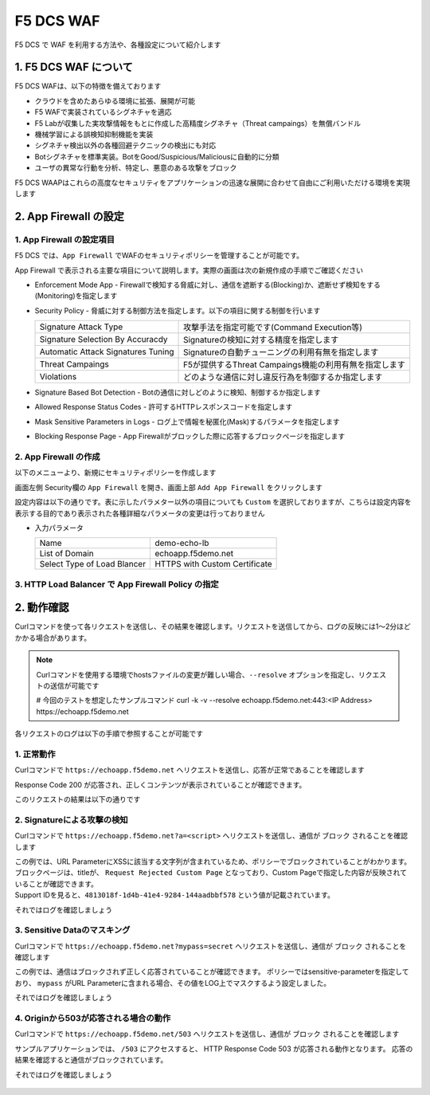 F5 DCS WAF
####

F5 DCS で WAF を利用する方法や、各種設定について紹介します

1. F5 DCS WAF について
====

F5 DCS WAFは、以下の特徴を備えております

- クラウドを含めたあらゆる環境に拡張、展開が可能
- F5 WAFで実装されているシグネチャを適応
- F5 Labが収集した実攻撃情報をもとに作成した高精度シグネチャ（Threat campaings）を無償バンドル
- 機械学習による誤検知抑制機能を実装
- シグネチャ検出以外の各種回避テクニックの検出にも対応
- Botシグネチャを標準実装。BotをGood/Suspicious/Maliciousに自動的に分類
- ユーザの異常な行動を分析、特定し、悪意のある攻撃をブロック

F5 DCS WAAPはこれらの高度なセキュリティをアプリケーションの迅速な展開に合わせて自由にご利用いただける環境を実現します

2. App Firewall の設定
====

1. App Firewall の設定項目
----

F5 DCS では、``App Firewall`` でWAFのセキュリティポリシーを管理することが可能です。

App Firewall で表示される主要な項目について説明します。実際の画面は次の新規作成の手順でご確認ください

- Enforcement Mode App
  - Firewallで検知する脅威に対し、通信を遮断する(Blocking)か、遮断せず検知をする(Monitoring)を指定します
- Security Policy
  - 脅威に対する制御方法を指定します。以下の項目に関する制御を行います

  =================================== ========================================
  Signature Attack Type               攻撃手法を指定可能です(Command Execution等)
  Signature Selection By Accuracdy    Signatureの検知に対する精度を指定します
  Automatic Attack Signatures Tuning  Signatureの自動チューニングの利用有無を指定します
  Threat Campaings                    F5が提供するThreat Campaings機能の利用有無を指定します
  Violations                          どのような通信に対し違反行為を制御するか指定します
  =================================== ========================================

- Signature Based Bot Detection
  - Botの通信に対しどのように検知、制御するか指定します
- Allowed Response Status Codes
  - 許可するHTTPレスポンスコードを指定します
- Mask Sensitive Parameters in Logs
  - ログ上で情報を秘匿化(Mask)するパラメータを指定します
- Blocking Response Page
  - App Firewallがブロックした際に応答するブロックページを指定します

2. App Firewall の作成
----

以下のメニューより、新規にセキュリティポリシーを作成します

画面左側 Security欄の ``App Firewall`` を開き、画面上部 ``Add App Firewall`` をクリックします

設定内容は以下の通りです。表に示したパラメター以外の項目についても ``Custom`` を選択しておりますが、こちらは設定内容を表示する目的であり表示された各種詳細なパラメータの変更は行っておりません

-  入力パラメータ

   =========================== =============================
   Name                        demo-echo-lb
   --------------------------- -----------------------------
   List of Domain              echoapp.f5demo.net
   --------------------------- -----------------------------
   Select Type of Load Blancer HTTPS with Custom Certificate
   =========================== =============================

   .. image:: ./media/dcs-app-fw.jpg
       :width: 400


3. HTTP Load Balancer で App Firewall Policy の指定
----

2. 動作確認
====

Curlコマンドを使って各リクエストを送信し、その結果を確認します。リクエストを送信してから、ログの反映には1～2分ほどかかる場合があります。

.. NOTE::
  Curlコマンドを使用する環境でhostsファイルの変更が難しい場合、``--resolve`` オプションを指定し、リクエストの送信が可能です

  # 今回のテストを想定したサンプルコマンド
  curl -k -v --resolve echoapp.f5demo.net:443:<IP Address> https://echoapp.f5demo.net

各リクエストのログは以下の手順で参照することが可能です

   .. image:: ./media/dcs-app-fw.jpg
       :width: 400

1. 正常動作
----

Curlコマンドで ``https://echoapp.f5demo.net`` へリクエストを送信し、応答が正常であることを確認します

.. code-block:: bash
  :linenos:
  :caption: https://echoapp.f5demo.net への接続結果
  :emphasize-lines: 2

  $ curl -k -v https://echoapp.f5demo.net
  
  ** 省略 **

  > GET / HTTP/2
  > Host: echoapp.f5demo.net
  > User-Agent: curl/7.58.0
  > Accept: */*

  ** 省略 **

  < HTTP/2 200
  < content-type: application/json
  < content-length: 735
  
  {"request":{"headers":[["host","app1.test10demo.xyz"],["user-agent","curl/7.58.0"],["accept","*/*"],["x-forwarded-for","18.178.83.1"],["x-forwarded-proto","https"],["x-envoy-external-address","18.178.83.1"],["x-request-id","91097bfc-7f80-487f-a028-014f9fab330e"],["content-length","0"]],"status":0,"httpversion":"1.1","method":"GET","scheme":"https","uri":"/","requestText":"","fullPath":"/"},"network":{"clientPort":"51117","clientAddress":"103.135.56.116","serverAddress":"172.21.0.2","serverPort":"443"},"ssl":{"isHttps":true,"sslProtocol":"TLSv1.2","sslCipher":"ECDHE-ECDSA-AES128-GCM-SHA256"},"session":{"requestId":"ccab5c27dd0fea280c42d4e447eaee54","connection":"20","connectionNumber":"1"},"environment":{"hostname":"echoapp"}}u

Response Code 200 が応答され、正しくコンテンツが表示されていることが確認できます。

このリクエストの結果は以下の通りです

   .. image:: ./media/dcs-app-fw-log-permit.jpg
       :width: 400

.. code-block:: json
  :linenos:
  :caption: https://echoapp.f5demo.net への接続結果
  :emphasize-lines: 2

  {
    "app_type": "",
    "signatures": {},
    "req_id": "91097bfc-7f80-487f-a028-014f9fab330e",
    "hostname": "master-0",
    "bot_verification_failed": false,
    "original_authority": "",
    "rtt_upstream_seconds": "",
    "src_instance": "JP",
    "req_headers": "{\"Accept\":\"*/*\",\"Host\":\"echoapp.f5demo.net\",\"Method\":\"GET\",\"Path\":\"/\",\"Scheme\":\"https\",\"User-Agent\":\"curl/7.58.0\",\"X-Envoy-External-Address\":\"18.178.83.1\",\"X-Forwarded-For\":\"18.178.83.1\",\"X-Forwarded-Proto\":\"https\",\"X-Request-Id\":\"91097bfc-7f80-487f-a028-014f9fab330e\"}",
    "tenant": "f5-apac-ent-uppdoshj",
    "app": "obelix",
    "policy_hits": {
      "policy_hits": {}
    },
    "method": "GET",
    "threat_campaigns": {},
    "violations": {},
    "source_type": "kafka",
    "dst_instance": "",
    "x_forwarded_for": "18.178.83.1",
    "duration_with_no_data_tx_delay": "",
    "waf_rule_tags": "{}",
    "rsp_code_class": "",
    "waf_mode": "allow",
    "time_to_last_upstream_rx_byte": 0,
    "scheme": "",
    "city": "Tokyo",
    "dst_site": "",
    "latitude": "35.689300",
    "messageid": "c102667e-dea5-4551-b495-71bf4217a9f6",
    "no_active_detections": false,
    "tls_version": "",
    "duration_with_data_tx_delay": "",
    "stream": "svcfw",
    "violation_rating": "0",
    "req_size": "208",
    "waf_rules_hit": "[]",
    "tls_fingerprint": "456523fc94726331a4d5a2e1d40b2cd7",
    "bot_name": "curl",
    "time_to_first_upstream_rx_byte": 0,
    "sni": "echoapp.f5demo.net",
    "response_flags": "",
    "site": "ty8-tky",
    "@timestamp": "2022-02-24T15:38:01.123Z",
    "calculated_action": "report",
    "req_params": "",
    "sample_rate": "",
    "original_headers": [
      "method",
      "path",
      "scheme",
      "host",
      "user-agent",
      "accept",
      "x-forwarded-for",
      "x-forwarded-proto",
      "x-envoy-external-address",
      "x-request-id"
    ],
    "dst_port": "0",
    "req_path": "/",
    "asn": "AMAZON-02(16509)",
    "node_id": "",
    "proxy_type": "",
    "is_truncated_field": false,
    "country": "JP",
    "kubernetes": {},
    "browser_type": "curl",
    "device_type": "Other",
    "bot_classification": "suspicious",
    "vhost_id": "6c0bb878-7ecb-4b20-815e-1f3521b12ff4",
    "detections": {},
    "longitude": "139.689900",
    "rtt_downstream_seconds": "",
    "http_version": "HTTP/1.1",
    "time_to_last_downstream_tx_byte": 0,
    "waf_rule_hit_count": "",
    "num_rules_hit": "",
    "vh_type": "",
    "rsp_size": "921",
    "api_endpoint": "{}",
    "authority": "echoapp.f5demo.net",
    "region": "13",
    "time_to_first_downstream_tx_byte": 0,
    "rsp_code_details": "",
    "dst": "",
    "connection_state": "",
    "dst_ip": "72.19.3.189",
    "is_new_dcid": true,
    "network": "18.176.0.0",
    "src_site": "ty8-tky",
    "src_ip": "18.178.83.1",
    "tls_cipher_suite": "",
    "bot_type": "HTTP Library",
    "original_path": "",
    "message_key": null,
    "user_agent": "curl/7.58.0",
    "severity": "info",
    "cluster_name": "ty8-tky-int-ves-io",
    "headers": {},
    "types": "input:string",
    "src": "N:public",
    "rsp_code": "200",
    "time_to_first_upstream_tx_byte": 0,
    "attack_types": {},
    "src_port": "40472",
    "dcid": "1645717081123-777275537",
    "req_body": "",
    "time_to_last_upstream_tx_byte": 0,
    "namespace": "h-matsumoto",
    "time": "2022-02-24T15:38:01.123Z",
    "waf_instance_id": "",
    "sec_event_type": "waf_sec_event",
    "user": "IP-18.178.83.1",
    "vh_name": "ves-io-http-loadbalancer-demo-echo-lb"
  }

2. Signatureによる攻撃の検知
----

Curlコマンドで ``https://echoapp.f5demo.net?a=<script>`` へリクエストを送信し、通信が ``ブロック`` されることを確認します

.. code-block:: bash
  :linenos:
  :caption: https://echoapp.f5demo.net?a=<script> への接続結果
  :emphasize-lines: 3

  $ curl -k -v "https://echoapp.f5demo.net?a=<script>"

  ** 省略 **

  > GET /?a=<script> HTTP/2
  > Host: echoapp.f5demo.net
  > User-Agent: curl/7.58.0
  > Accept: */*

  ** 省略 **

  < HTTP/2 200
  < content-length: 278
  < content-type: text/html; charset=UTF-8

  ** 省略 **

  * Connection #0 to host echoapp.f5demo.net left intact
  <html><head><title>Request Rejected Custom Page</title></head><body>The requested URL was rejected. Please consult with your administrator.<br/><br/>Your support ID is: 4813018f-1d4b-41e4-9284-144aadbbf578<br/><br/><a href="javascript:history.back()">

| この例では、URL ParameterにXSSに該当する文字列が含まれているため、ポリシーでブロックされていることがわかります。
| ブロックページは、titleが、 ``Request Rejected Custom Page`` となっており、Custom Pageで指定した内容が反映されていることが確認できます。
| Support IDを見ると、``4813018f-1d4b-41e4-9284-144aadbbf578`` という値が記載されています。

それではログを確認しましょう

   .. image:: ./media/dcs-app-fw-log-sig.jpg
       :width: 400

.. code-block:: json
  :linenos:
  :caption: https://echoapp.f5demo.net?a=<script> への接続結果
  :emphasize-lines: 2


3. Sensitive Dataのマスキング
----

Curlコマンドで ``https://echoapp.f5demo.net?mypass=secret`` へリクエストを送信し、通信が ``ブロック`` されることを確認します

.. code-block:: bash
  :linenos:
  :caption: https://echoapp.f5demo.net への接続結果
  :emphasize-lines: 2

  $ curl -k -v https://echoapp.f5demo.net

  $ curl -k -v --resolve echoapp.f5demo.net:443:72.19.3.189 "https://echoapp.f5demo.net?mypass=secret"

  ** 省略 **

  > GET /?mypass=secret HTTP/2
  > Host: echoapp.f5demo.net
  > User-Agent: curl/7.58.0
  > Accept: */*

  ** 省略 **

  < HTTP/2 200
  < content-type: application/json
  < content-length: 775

  ** 省略 **

  {"request":{"headers":[["host","app2.test10demo.xyz"],["user-agent","curl/7.58.0"],["accept","*/*"],["x-forwarded-for","18.178.83.1"],["x-forwarded-proto","https"],["x-envoy-external-address","18.178.83.1"],["x-request-id","22032402-0f75-412e-a1ac-c8c2afdb6ba7"],["content-length","0"]],"status":0,"httpversion":"1.1","method":"GET","scheme":"https","uri":"/","args":{"mypass":"secret"},"requestText":"","fullPath":"/?mypass=secret"},"network":{"clientPort":"33274","clientAddress":"103.135.56.97","serverAddress":"172.21.0.2","serverPort":"443"},"ssl":{"isHttps":true,"sslProtocol":"TLSv1.2","sslCipher":"ECDHE-ECDSA-AES128-GCM-SHA256"},"session":{"requestId":"abea7d90b1fb3ae939ccde985b149e05","connection":"21","connectionNumber":"1"},"environment":{"hostname":"echoapp"}}

この例では、通信はブロックされず正しく応答されていることが確認できます。
ポリシーではsensitive-parameterを指定しており、 ``mypass`` がURL Parameterに含まれる場合、その値をLOG上でマスクするよう設定しました。

それではログを確認しましょう

   .. image:: ./media/dcs-app-fw-log-sensitive-data.jpg
       :width: 400

.. code-block:: json
  :linenos:
  :caption: https://echoapp.f5demo.net?mypass=secret> への接続結果
  :emphasize-lines: 2

4. Originから503が応答される場合の動作
----

Curlコマンドで ``https://echoapp.f5demo.net/503`` へリクエストを送信し、通信が ``ブロック`` されることを確認します

.. code-block:: bash
  :linenos:
  :caption: https://echoapp.f5demo.net への接続結果
  :emphasize-lines: 2

  $ curl -k -v https://echoapp.f5demo.net

  curl -k -v --resolve echoapp.f5demo.net:443:72.19.3.189 https://echoapp.f5demo.net/503

  ** 省略 **

  > GET /503 HTTP/2
  > Host: echoapp.f5demo.net
  > User-Agent: curl/7.58.0
  > Accept: */*

  ** 省略 **

  < HTTP/2 200
  < content-type: text/html; charset=UTF-8
  < content-length: 278

  ** 省略 **

  <html><head><title>Request Rejected Custom Page</title></head><body>The requested URL was rejected. Please consult with your administrator.<br/><br/>Your support ID is: bf5e1262-fe22-46f6-9661-664c46d6ca16<br/><br/><a href="javascript:history.back()">[Go Back]</a></body></html>ubuntu@ip-10-0-11-227:~$

サンプルアプリケーションでは、 ``/503`` にアクセスすると、 HTTP Response Code 503 が応答される動作となります。
応答の結果を確認すると通信がブロックされています。

それではログを確認しましょう


   .. image:: ./media/dcs-app-fw-log-response-code.jpg
       :width: 400

.. code-block:: json
  :linenos:
  :caption: https://echoapp.f5demo.net/503 への接続結果
  :emphasize-lines: 2

